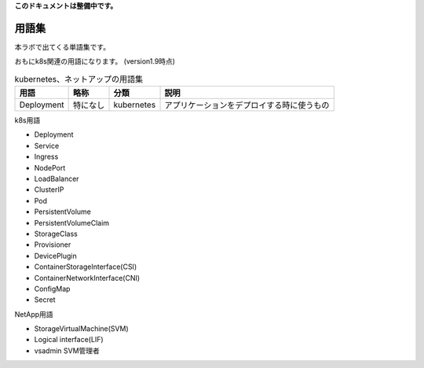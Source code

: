 
**このドキュメントは整備中です。**

=============================================================
用語集
=============================================================

本ラボで出てくる単語集です。

おもにk8s関連の用語になります。
(version1.9時点)


.. list-table:: kubernetes、ネットアップの用語集
    :header-rows: 1

    * - 用語
      - 略称
      - 分類
      - 説明
    * - Deployment
      - 特になし
      - kubernetes
      - アプリケーションをデプロイする時に使うもの


k8s用語

* Deployment
* Service
* Ingress
* NodePort
* LoadBalancer
* ClusterIP
* Pod
* PersistentVolume
* PersistentVolumeClaim
* StorageClass
* Provisioner
* DevicePlugin
* ContainerStorageInterface(CSI)
* ContainerNetworkInterface(CNI)
* ConfigMap
* Secret


NetApp用語

* StorageVirtualMachine(SVM)
* Logical interface(LIF)
* vsadmin SVM管理者
